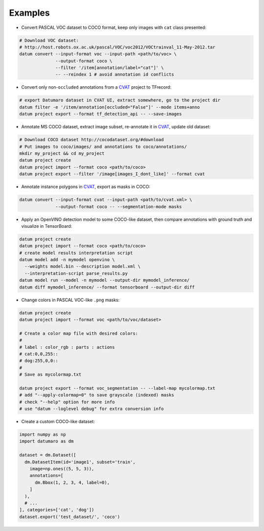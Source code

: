 Examples
########

- Convert PASCAL VOC dataset to COCO format, keep only images with ``cat`` class
  presented:

.. code-block::

    # Download VOC dataset:
    # http://host.robots.ox.ac.uk/pascal/VOC/voc2012/VOCtrainval_11-May-2012.tar
    datum convert --input-format voc --input-path <path/to/voc> \
                  --output-format coco \
                  --filter '/item[annotation/label="cat"]' \
                  -- --reindex 1 # avoid annotation id conflicts

- Convert only non-``occluded`` annotations from a
  `CVAT <https://github.com/opencv/cvat>`_ project to TFrecord:

.. code-block::

    # export Datumaro dataset in CVAT UI, extract somewhere, go to the project dir
    datum filter -e '/item/annotation[occluded="False"]' --mode items+anno
    datum project export --format tf_detection_api -- --save-images

- Annotate MS COCO dataset, extract image subset, re-annotate it in
  `CVAT <https://github.com/opencv/cvat>`_, update old dataset:

.. code-block::

    # Download COCO dataset http://cocodataset.org/#download
    # Put images to coco/images/ and annotations to coco/annotations/
    mkdir my_project && cd my_project
    datum project create
    datum project import --format coco <path/to/coco>
    datum project export --filter '/image[images_I_dont_like]' --format cvat

- Annotate instance polygons in
  `CVAT <https://github.com/opencv/cvat>`_, export as masks in COCO:

.. code-block::

    datum convert --input-format cvat --input-path <path/to/cvat.xml> \
                  --output-format coco -- --segmentation-mode masks

- Apply an OpenVINO detection model to some COCO-like dataset,
  then compare annotations with ground truth and visualize in TensorBoard:

.. code-block::

    datum project create
    datum project import --format coco <path/to/coco>
    # create model results interpretation script
    datum model add -n mymodel openvino \
      --weights model.bin --description model.xml \
      --interpretation-script parse_results.py
    datum model run --model -n mymodel --output-dir mymodel_inference/
    datum diff mymodel_inference/ --format tensorboard --output-dir diff

- Change colors in PASCAL VOC-like ``.png`` masks:

.. code-block::

    datum project create
    datum project import --format voc <path/to/voc/dataset>

    # Create a color map file with desired colors:
    #
    # label : color_rgb : parts : actions
    # cat:0,0,255::
    # dog:255,0,0::
    #
    # Save as mycolormap.txt

    datum project export --format voc_segmentation -- --label-map mycolormap.txt
    # add "--apply-colormap=0" to save grayscale (indexed) masks
    # check "--help" option for more info
    # use "datum --loglevel debug" for extra conversion info

- Create a custom COCO-like dataset:

.. code-block::

    import numpy as np
    import datumaro as dm

    dataset = dm.Dataset([
      dm.DatasetItem(id='image1', subset='train',
        image=np.ones((5, 5, 3)),
        annotations=[
          dm.Bbox(1, 2, 3, 4, label=0),
        ]
      ),
      # ...
    ], categories=['cat', 'dog'])
    dataset.export('test_dataset/', 'coco')
